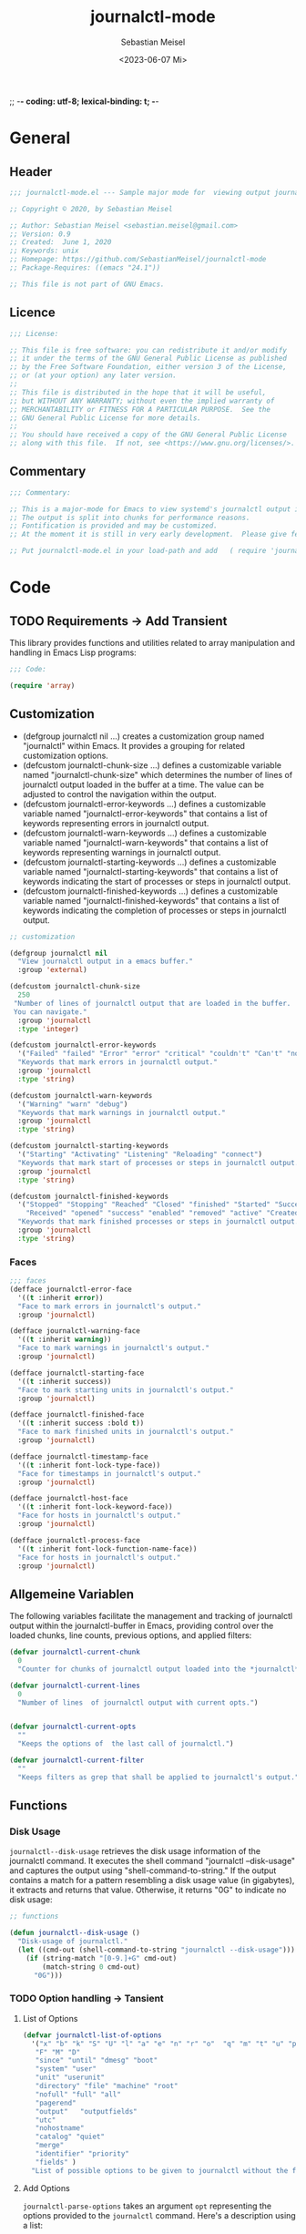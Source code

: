 ;; -*- coding: utf-8; lexical-binding: t; -*-
#+TITLE: journalctl-mode
#+AUTHOR: Sebastian Meisel
#+DATE: <2023-06-07 Mi>
#+BABEL: :cache yes
#+PROPERTY: header-args :tangle tesseract.el :results silent auto-tangle: yes

* General

** Header

#+BEGIN_SRC emacs-lisp
;;; journalctl-mode.el --- Sample major mode for  viewing output journalctl 

;; Copyright © 2020, by Sebastian Meisel

;; Author: Sebastian Meisel <sebastian.meisel@gmail.com>
;; Version: 0.9
;; Created:  June 1, 2020
;; Keywords: unix
;; Homepage: https://github.com/SebastianMeisel/journalctl-mode
;; Package-Requires: ((emacs "24.1"))

;; This file is not part of GNU Emacs.
#+END_SRC

** Licence

#+BEGIN_SRC emacs-lisp
;;; License:

;; This file is free software: you can redistribute it and/or modify
;; it under the terms of the GNU General Public License as published
;; by the Free Software Foundation, either version 3 of the License,
;; or (at your option) any later version.
;;
;; This file is distributed in the hope that it will be useful,
;; but WITHOUT ANY WARRANTY; without even the implied warranty of
;; MERCHANTABILITY or FITNESS FOR A PARTICULAR PURPOSE.  See the
;; GNU General Public License for more details.
;;
;; You should have received a copy of the GNU General Public License
;; along with this file.  If not, see <https://www.gnu.org/licenses/>.

#+END_SRC

** Commentary

#+BEGIN_SRC emacs-lisp
;;; Commentary:

;; This is a major-mode for Emacs to view systemd's journalctl output in Emacs.
;; The output is split into chunks for performance reasons.
;; Fontification is provided and may be customized.
;; At the moment it is still in very early development.  Please give feedback on any problems that occur.

;; Put journalctl-mode.el in your load-path and add   ( require 'journalctl-mode)  to your .emacs file.

#+END_SRC

* Code
** TODO Requirements -> Add Transient

This library provides functions and utilities related to array manipulation and handling in Emacs Lisp programs:

#+BEGIN_SRC emacs-lisp
;;; Code:

(require 'array)

#+END_SRC

** Customization

 - (defgroup journalctl nil ...) creates a customization group named "journalctl" within Emacs. It provides a grouping for related customization options.
 - (defcustom journalctl-chunk-size ...) defines a customizable variable named "journalctl-chunk-size" which determines the number of lines of journalctl output loaded in the buffer at a time. The value can be adjusted to control the navigation within the output.
 - (defcustom journalctl-error-keywords ...) defines a customizable variable named "journalctl-error-keywords" that contains a list of keywords representing errors in journalctl output.
 - (defcustom journalctl-warn-keywords ...) defines a customizable variable named "journalctl-warn-keywords" that contains a list of keywords representing warnings in journalctl output.
 - (defcustom journalctl-starting-keywords ...) defines a customizable variable named "journalctl-starting-keywords" that contains a list of keywords indicating the start of processes or steps in journalctl output.
 - (defcustom journalctl-finished-keywords ...) defines a customizable variable named "journalctl-finished-keywords" that contains a list of keywords indicating the completion of processes or steps in journalctl output.


#+BEGIN_SRC emacs-lisp
;; customization

(defgroup journalctl nil
  "View journalctl output in a emacs buffer."
  :group 'external)

(defcustom journalctl-chunk-size
  250
 "Number of lines of journalctl output that are loaded in the buffer.
 You can navigate."
  :group 'journalctl
  :type 'integer)
  
(defcustom journalctl-error-keywords
  '("Failed" "failed" "Error" "error" "critical" "couldn't" "Can't" "not" "Not" "unreachable")
  "Keywords that mark errors in journalctl output."
  :group 'journalctl
  :type 'string)

(defcustom journalctl-warn-keywords
  '("Warning" "warn" "debug")
  "Keywords that mark warnings in journalctl output."
  :group 'journalctl
  :type 'string)

(defcustom journalctl-starting-keywords
  '("Starting" "Activating" "Listening" "Reloading" "connect")
  "Keywords that mark start of processes or steps in journalctl output."
  :group 'journalctl
  :type 'string)

(defcustom journalctl-finished-keywords
  '("Stopped" "Stopping" "Reached" "Closed" "finished" "Started" "Successfully activated"
    "Received" "opened" "success" "enabled" "removed" "active" "Created" "loaded" "detected")
  "Keywords that mark finished processes or steps in journalctl output."
  :group 'journalctl
  :type 'string)

#+END_SRC

*** Faces

#+BEGIN_SRC emacs-lisp
;;; faces
(defface journalctl-error-face
  '((t :inherit error))
  "Face to mark errors in journalctl's output."
  :group 'journalctl)

(defface journalctl-warning-face
  '((t :inherit warning))
  "Face to mark warnings in journalctl's output."
  :group 'journalctl)

(defface journalctl-starting-face
  '((t :inherit success))
  "Face to mark starting units in journalctl's output."
  :group 'journalctl)

(defface journalctl-finished-face
  '((t :inherit success :bold t))
  "Face to mark finished units in journalctl's output."
  :group 'journalctl)

(defface journalctl-timestamp-face
  '((t :inherit font-lock-type-face))
  "Face for timestamps in journalctl's output."
  :group 'journalctl)

(defface journalctl-host-face
  '((t :inherit font-lock-keyword-face))
  "Face for hosts in journalctl's output."
  :group 'journalctl)

(defface journalctl-process-face
  '((t :inherit font-lock-function-name-face))
  "Face for hosts in journalctl's output."
  :group 'journalctl)

#+END_SRC

** Allgemeine Variablen

The following  variables facilitate the management and tracking of journalctl output within the journalctl-buffer in Emacs, providing control over the loaded chunks, line counts, previous options, and applied filters:

#+BEGIN_SRC emacs-lisp
(defvar journalctl-current-chunk
  0
  "Counter for chunks of journalctl output loaded into the *journalctl*-buffer.")

(defvar journalctl-current-lines
  0
  "Number of lines  of journalctl output with current opts.")


(defvar journalctl-current-opts
  ""
  "Keeps the options of  the last call of journalctl.")

(defvar journalctl-current-filter
  ""
  "Keeps filters as grep that shall be applied to journalctl's output.")

#+END_SRC

** Functions
*** Disk Usage

=journalctl--disk-usage=  retrieves the disk usage information of the journalctl command. It executes the shell command "journalctl --disk-usage" and captures the output using "shell-command-to-string." If the output contains a match for a pattern resembling a disk usage value (in gigabytes), it extracts and returns that value. Otherwise, it returns "0G" to indicate no disk usage:

#+BEGIN_SRC emacs-lisp
;; functions

(defun journalctl--disk-usage ()
  "Disk-usage of journalctl."
  (let ((cmd-out (shell-command-to-string "journalctl --disk-usage")))
    (if (string-match "[0-9.]+G" cmd-out)
        (match-string 0 cmd-out)
      "0G")))
#+END_SRC

*** TODO Option handling -> Tansient
**** List of Options

#+BEGIN_SRC emacs-lisp
(defvar journalctl-list-of-options
  '("x" "b" "k" "S" "U" "l" "a" "e" "n" "r" "o"  "q" "m" "t" "u" "p"
   "F" "M" "D"
   "since" "until" "dmesg" "boot"
   "system" "user"
   "unit" "userunit"
   "directory" "file" "machine" "root"
   "nofull" "full" "all"
   "pagerend"
   "output"   "outputfields"
   "utc"
   "nohostname"
   "catalog" "quiet"
   "merge"
   "identifier" "priority"
   "fields" )
  "List of possible options to be given to journalctl without the first dash." )
#+END_SRC

**** Add Options

=journalctl-parse-options=  takes an argument =opt= representing the options provided to the =journalctl= command. Here's a description using a list:

1. *Splitting options*: The function splits the options string using spaces and hyphens as delimiters and constructs a list of parsed options. Each option is further split using regular expressions to extract the option name and its possible value.
2. *Validating options*: The function checks each option against a predefined list named =journalctl-list-of-options=. If an option is not valid, it is removed from the list of parsed options. This ensures that only valid options remain in the list.
3. *Error message*: If an invalid option is found, a message is displayed indicating that the option will be skipped. This provides feedback to the user regarding invalid options.
4. *Setting variable*: The function sets the variable =journalctl-current-opts= to the parsed and validated options list. This allows the options to be accessed and utilized later in the code.

By performing these steps, the =journalctl-parse-options= function provides a mechanism to parse, validate, and store the options provided to the journalctl command, ensuring that only valid options are considered for further processing.

#+BEGIN_SRC emacs-lisp
(defun journalctl-parse-options (opt)
 "Parse options (OPT)  given to journalctl."
 (interactive)
 (let ((opt-list nil))
 (let  ((list  (split-string	opt " -" t "[- ]+")))
    (while list
      (setq opt-list (cons (split-string   (car list) "[= ]+" t "[ ']*") opt-list))
      (setq list (cdr list))))
  ;;  Add function to test the options and maybe values
  (let ((list opt-list))
     (while  list
      (let ((this-opt (car (car list))))
    (unless (member  this-opt  journalctl-list-of-options)
      (progn
	;; skip invalid option
	(setq opt-list (delete (car list) opt-list))
	(message "Option %s is not valid and will be skipped."   this-opt))))
      (setq list (cdr list))))
  ;;set journalctl-current-opts to  opt-list
  (setq journalctl-current-opts opt-list)))

#+END_SRC

=journalctl-unparse-options= that converts a list of options into a string format suitable for the journalctl command. Here's a description using a list:

1. *Initialization*: The function initializes the variable =opt= with a space character to start building the output string. It also assigns the list of options from the variable =journalctl-current-opts= to =opt-list= for processing.
2. *Iterating over options*: The function iterates over each option in the =opt-list= using a while loop.
3. *Handling options with values*: For options that require a value, the function checks the length of the option name to determine if it is a long or short option. It constructs the appropriate format by appending the option name with an equal sign for long options or a space for short options. The option value is processed by concatenating each value chunk, separated by spaces. The value is enclosed in single quotes.
4. *Concatenating options*: The function concatenates each processed option to the =opt= string.
5. *Handling options without values*: For options that do not require a value, the function checks the length of the option name to determine if it is a long or short option. It appends the option name with two dashes for long options or one dash for short options.
6. *Displaying the result*: The function displays the resulting =opt= string using the =message= function.


#+BEGIN_SRC emacs-lisp
(defun journalctl-unparse-options ()
 "Join options to  a string, this is given to  journalctl."
 (interactive)
 (let* ((opt " ")
	(opt-list journalctl-current-opts))
     (while opt-list
       (let ((this-opt (car opt-list)))
	 (if (> (length this-opt) 1) ;; check if option needs a value
	    (setq opt  (concat opt
		     (if (> (string-width (car this-opt)) 1) ;; long or short options
			    (concat "--" (car this-opt) "=");; long option with value
			    (concat "-" (car this-opt) " "));; short option with value
		     (let ((value "'")
			   (value-chunks (cdr this-opt)))
		       (while value-chunks ;; value may co ntain spaces -> saved as list
			 (setq value (concat value (car value-chunks) " "))
			 (setq value-chunks (cdr value-chunks)))
		       (when (string-equal (substring value  -1) " ") (setq value (substring value 0 -1)))
		       value)
		     "' "))
	   ;; else
	   (if (> (string-width (car this-opt)) 1) ;; long or short options
	       (setq opt (concat opt "--" (car this-opt) " "))
	     (setq opt (concat opt "-" (car this-opt) " ")))))
       (setq opt-list (cdr opt-list)))
     (message "%s" opt)))

#+END_SRC

**** TODO Adding and removing options -> Transient
#+BEGIN_SRC emacs-lisp
(defun journalctl-add-opt (&optional opt)
  "Add options to journalctl call.

If OPT is set, use these options."
  (interactive)
  (let* ((opt-list nil)
	(opt (or opt (read-string "option: " "" nil ))))
    (let  ((list  (split-string	opt " -" t "[- ]+")))
    (while list
      (setq opt-list (cons (split-string   (car list) "[= ]+" t "[ ']*") opt-list))
      (setq list (cdr list))))
    ;;  Add function to test the options and maybe values
    (let ((list opt-list))
      (while  list
	(let ((this-opt (car (car list))))
	  ;; delete old option values if given.
	  (when  (member  this-opt (mapcar (lambda (arg) (car arg)) journalctl-current-opts))
	    (setq journalctl-current-opts (delq (assoc this-opt journalctl-current-opts)
						journalctl-current-opts)))
        (unless (member  this-opt  journalctl-list-of-options)
	  (progn
	;; skip invalid option.
	(setq opt-list (delete (car list) opt-list))
	(message "Option %s is not valid and will be skipped."   this-opt))))
      (setq list (cdr list))))
    ;;add opt-list to  journalctl-current-opts.
    (setq journalctl-current-opts  (append opt-list journalctl-current-opts)))
    (journalctl t journalctl-current-chunk))

#+END_SRC

#+BEGIN_SRC emacs-lisp
(defun journalctl-add-since (&optional date)
  "Add '--since' option with DATE or ask for date."
  (interactive)
  (let ((date (or  date
		   (if  (fboundp 'org-read-date)  (org-read-date t)
		     (read-string "Date [yy-mm-dd [hh:mm[:ss]]]: ")))))
     (journalctl-add-opt (concat " --since='" date "'"))))

(defun journalctl-add-until (&optional date)
  "Add '--until' option with DATE or ask for date."
  (interactive)
  (let ((date (or  date
		   (if  (fboundp 'org-read-date)  (org-read-date t) (read-string "Date [yy-mm-dd [hh:mm[:ss]]]: ")))))
     (journalctl-add-opt (concat " --until='" date "'"))))

#+END_SRC

#+BEGIN_SRC emacs-lisp
(defun journalctl-add-priority (&optional priority to-priority)
  "Add '--priority' option with PRIORITY.
If TO-PRIORITY is non-nil, call '--priority' with range
from PRIORITY  TO-PRIORITY.
If none is non-nil it will prompt for priority (range)."
  (interactive)
  (let* ((from-priority (or  priority (completing-read "Priority: "
						 '("emerg" "alert" "crit" "err" "warning" "notice" "info" "debug")
						 nil t "warning")))
	 (to-priority (if  priority
			 (or to-priority nil)
			(or to-priority  (completing-read "Priority: "
						 '(("emerg" "alert" "crit" "err" "warning" "notice" "info" "debug"))
						 nil nil priority))))
	 (opt (concat "--priority='" from-priority (when to-priority
						       (unless (string-equal from-priority to-priority) (concat ".." to-priority))) "'")))
     (journalctl-add-opt opt)))

#+END_SRC

#+BEGIN_SRC emacs-lisp
(defun journalctl-remove-opt (&optional opt)
  "Remove option from journalctl call.

If OPT is set, remove this option."
  (interactive)
  (let* ((opt-list (mapcar (lambda (arg) (car arg)) journalctl-current-opts))
	 (opt (or opt (completing-read "option: " opt-list  nil t))))
    (when  (member opt opt-list)
      (setq journalctl-current-opts (delq (assoc opt journalctl-current-opts) journalctl-current-opts))))
    (journalctl t journalctl-current-chunk))

#+END_SRC

#+BEGIN_SRC emacs-lisp
(defun journalctl-grep (&optional pattern)
  "Run journalctl with -grep flag to search for PATTERN."
  (interactive)
  (let ((pattern (or pattern (read-string "grep pattern: " nil nil ))))
    (setq journalctl-current-filter (concat journalctl-current-filter  "| grep '" pattern "'" ))
    (journalctl journalctl-current-opts journalctl-current-chunk)))

#+END_SRC

#+BEGIN_SRC emacs-lisp
(defun journalctl-remove-filter ()
  "Remove all filters such as grep from journalctl output."
  (interactive)
  (setq journalctl-current-filter "")
    (journalctl journalctl-current-opts journalctl-current-chunk))

#+END_SRC
  
#+BEGIN_SRC emacs-lisp
(defun  journalctl-edit-opts ()
  "Edit the value of 'journalctl-current-opts'."
  (interactive)
  (let ((opt (read-string "Options: " (journalctl-unparse-options))))
    (journalctl-parse-options opt)
    (journalctl t journalctl-current-chunk)))

#+END_SRC

*** Main function

#+BEGIN_SRC emacs-lisp
(defun journalctl (&optional opt chunk)
 "Run journalctl with give OPT and present CHUNK of  output in a special buffer.
If OPT is t the options in 'journalctl-current-opts' are taken."
  (interactive)
  (unless (eq opt t)
  (let ((opt (or opt (read-string "option: " "-x  -n 1000" nil "-x "))))
    (journalctl-parse-options opt)))
    (let ((opt (journalctl-unparse-options)))
    (setq journalctl-current-lines (string-to-number (shell-command-to-string (concat "journalctl " opt "|  wc -l"))))
    (let* ((this-chunk (or chunk  0)) ;; if chunk is not explicit given, we assume this first (0) chunk
	         (first-line (+ 1 (* this-chunk journalctl-chunk-size)))
	         (last-line (if (<= (+ first-line journalctl-chunk-size)
                              journalctl-current-lines)
			                    (+ first-line journalctl-chunk-size)
		                    journalctl-current-lines)))
      (with-current-buffer (get-buffer-create "*journalctl*")
        (setq buffer-read-only nil)
        (fundamental-mode)
        (erase-buffer))
      (save-window-excursion
       (shell-command (concat "journalctl " opt journalctl-current-filter
                              " | sed -ne '"  (int-to-string first-line) ","
                              (int-to-string last-line) "p'")
                      "*journalctl*" "*journalctl-error*"))
      (switch-to-buffer "*journalctl*")
      (setq buffer-read-only t)
;;      (setq journalctl-current-opts opt)
      (journalctl-mode))))
#+END_SRC

*** Moving and Chunk

#+BEGIN_SRC emacs-lisp
(defun journalctl-next-chunk ()
  "Load the next chunk of journalctl output to the buffer."
  (interactive)
  (let* ((chunk (if  (> (* (+ 2 journalctl-current-chunk) journalctl-chunk-size) journalctl-current-lines)
		    journalctl-current-chunk
		  (+ journalctl-current-chunk 1) )))
	(setq journalctl-current-chunk chunk)
	(journalctl t  chunk)))

#+END_SRC

#+BEGIN_SRC emacs-lisp
(defun journalctl-previous-chunk ()
  "Load the previous chunk of journalctl output to the buffer."
  (interactive)
  (let ((chunk (if (>= journalctl-current-chunk 1) (- journalctl-current-chunk 1) 0)))
	(setq journalctl-current-chunk chunk)
	(journalctl t  chunk)))

#+END_SRC

#+BEGIN_SRC emacs-lisp
(defun journalctl-scroll-up ()
  "Scroll up journalctl output or move to next chunk when bottom of frame is reached."
  (interactive)
  (let ((target-line  (+ (current-line) 25)))
    (if (>= target-line journalctl-current-lines)
	(message "%s" "End of journalctl output")
      (if (>= target-line journalctl-chunk-size)
	(journalctl-next-chunk)
      (forward-line 25)))))

#+END_SRC

#+BEGIN_SRC emacs-lisp
(defun journalctl-scroll-down ()
  "Scroll down journalctl output or move to next chunk when bottom of frame is reached."
  (interactive)
  (let ((target-line  (- (current-line) 25)))
    (if (<= target-line 0)
	(if (<=  journalctl-current-chunk 0)
	    	(message "%s" "Beginn of journalctl output")
	(journalctl-previous-chunk)))
      (forward-line  -25)))

#+END_SRC

*** Functions for special purposes

#+BEGIN_SRC emacs-lisp
;;;###autoload
(defun journalctl-boot (&optional boot)
  "Select and show boot-log.

If BOOT is provided it is the number of the boot-log to be shown."
  (interactive)
  (let ((boot-log (or boot (car (split-string
				 (completing-read "Boot: " (reverse (split-string
		     (shell-command-to-string "journalctl --list-boots") "[\n]" t " ")) nil t))))))
    (journalctl (concat "-b '" boot-log "'"))))

#+END_SRC

#+BEGIN_SRC emacs-lisp
;;;###autoload
(defun journalctl-unit (&optional unit)
  "Select and show journal for UNIT."
  (interactive)
  (let ((unit (or unit (car (split-string
				 (completing-read "unit: " (split-string
		     (shell-command-to-string "systemctl list-units --all --quiet | awk '{print $1}' | head -n -7 | sed -ne '2,$p'| sed -e '/●/d'") "[\n]" t " ") nil t))))))
    (journalctl (concat "--unit='" unit "'"))))

#+END_SRC

#+BEGIN_SRC emacs-lisp
;;;###autoload
(defun journalctl-user-unit (&optional unit)
  "Select and show journal for the user-unit UNIT."
  (interactive)
  (let ((unit (or unit (car (split-string
				 (completing-read "unit: " (split-string
		     (shell-command-to-string "systemctl list-units --all --user --quiet | awk '{print $1}' | head -n -7 | sed -ne '2,$p'| sed -e '/●/d'") "[\n]" t " ") nil t))))))
    (journalctl (concat "--user-unit='" unit "'"))))

#+END_SRC

** Fontlock
#+BEGIN_SRC emacs-lisp
(defvar journalctl-font-lock-keywords
      (let* (
            ;; generate regex string for each category of keywords
	     (error-keywords-regexp (regexp-opt journalctl-error-keywords 'words))
	     (warn-keywords-regexp (regexp-opt journalctl-warn-keywords 'words))
	     (starting-keywords-regexp (regexp-opt journalctl-starting-keywords 'words))
	     (finished-keywords-regexp (regexp-opt journalctl-finished-keywords 'words)))
        `(
          (,warn-keywords-regexp . 'journalctl-warning-face)
          (,error-keywords-regexp . 'journalctl-error-face)
          (,starting-keywords-regexp . 'journalctl-starting-face)
          (,finished-keywords-regexp . 'journalctl-finished-face)
	  ("^\\([A-Z][a-z]+ [0-9]+ [0-9:]+\\)" . (1 'journalctl-timestamp-face))
	  ("^\\([A-Z][a-z]+ [0-9]+ [0-9:]+\\) \\([-a-zA-Z]+\\)" . (2 'journalctl-host-face))
	  ("^\\([A-Z][a-z]+ [0-9]+ [0-9:]+\\) \\([-a-zA-Z]+\\) \\(.*?:\\)" . (3 'journalctl-process-face))

          ;; note: order above matters, because once colored, that part won't change.
          ;; in general, put longer words first
          )))
#+END_SRC

** TODO Keymap -> Transient
#+BEGIN_SRC emacs-lisp
;; keymap
(defvar journalctl-mode-map
  (let ((map (make-keymap "journalctl")))
    (define-key map (kbd "n") 'journalctl-next-chunk)
    (define-key map (kbd "p") 'journalctl-previous-chunk)
    ;; add opts
    (define-key map (kbd "+ +")  'journalctl-add-opt)
    (define-key map (kbd "+ r")  (lambda () (interactive) (journalctl-add-opt "r" )));; reverse output
    (define-key map (kbd "+ x")  (lambda () (interactive) (journalctl-add-opt "x" )));; add explanations
    (define-key map (kbd "+ s")  (lambda () (interactive) (journalctl-add-opt "system" )));; system-units only
    (define-key map (kbd "+ u")  (lambda () (interactive) (journalctl-add-opt "user" )));; user-units only
    (define-key map (kbd "+ k")  (lambda () (interactive) (journalctl-add-opt "dmesg" )));; user-units only
    (define-key map (kbd "+ S")  'journalctl-add-since)
    (define-key map (kbd "+ U")  'journalctl-add-until)
    (define-key  map (kbd "+ p")  'journalctl-add-priority)
    ;; remove opts
    (define-key map (kbd "- -")  'journalctl-remove-opt)
    (define-key map (kbd "- r")  (lambda () (interactive) (journalctl-remove-opt "r" )));; reverse output
    (define-key map (kbd "- x")  (lambda () (interactive) (journalctl-remove-opt "x" )));; remove explanations
    (define-key map (kbd "- s")  (lambda () (interactive) (journalctl-remove-opt "system" )));; system-units only
    (define-key map (kbd "- u")  (lambda () (interactive) (journalctl-remove-opt "user" )));; user-units only
    (define-key map (kbd "- k")  (lambda () (interactive) (journalctl-remove-opt "dmesg" )));; user-units only
    (define-key map (kbd "- S")  (lambda () (interactive) (journalctl-remove-opt "since" )))
    (define-key map (kbd "- U")  (lambda () (interactive) (journalctl-remove-opt "until" )))
    (define-key  map (kbd "- p")  (lambda () (interactive) (journalctl-remove-opt "priority" )))
    ;;  edit opts
    (define-key map (kbd "e") 'journalctl-edit-opts)
    ;; grep
    (define-key map (kbd "+ g")  'journalctl-grep)
    (define-key map (kbd "- g")  'journalctl-remove-filter)
    ;;
    (define-key map (kbd "C-v") 'journalctl-scroll-up)
    (define-key map (kbd "M-v") 'journalctl-scroll-down)
    (define-key map (kbd "q")  (lambda () (interactive) (kill-buffer  "*journalctl*")))
    map)
  "Keymap for journalctl mode.")
#+END_SRC

** Mode
#+BEGIN_SRC emacs-lisp
;;;###autoload
(define-derived-mode journalctl-mode fundamental-mode "journalctl"
  "Major mode for viewing journalctl output"
  (setq mode-line-process (concat " (disk usage: " (journalctl--disk-usage) ")"))
  ;; code for syntax highlighting
  (setq font-lock-defaults '((journalctl-font-lock-keywords))))

;; add the mode to the `features' list
(provide 'journalctl-mode)
  #+END_SRC

* Footer
#+BEGIN_SRC emacs-lisp

;;; journalctl-mode.el ends here
#+END_SRC

# Local Variables:
# jinx-languages: "en_US"
# End:
